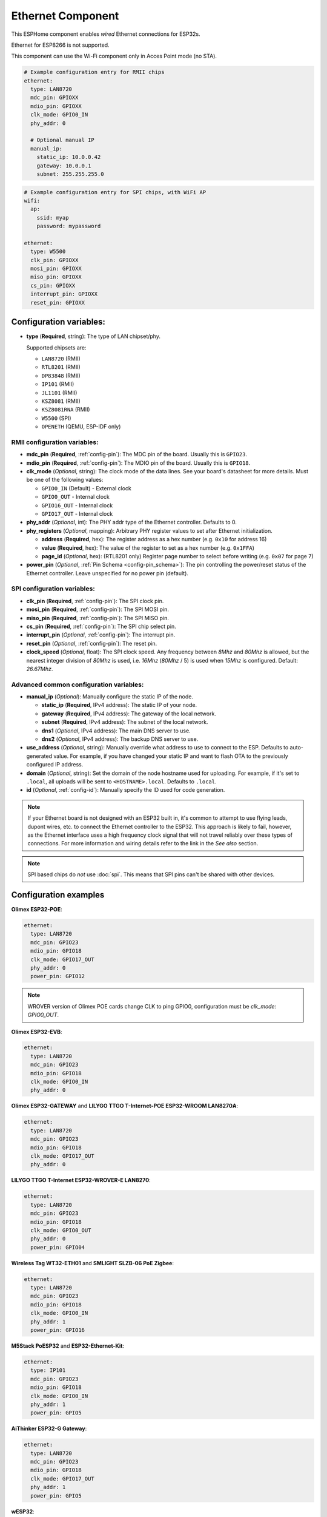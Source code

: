 Ethernet Component
==================

.. seo::
    :description: Instructions for setting up the Ethernet configuration for your ESP32 node in ESPHome.
    :image: ethernet.svg
    :keywords: Ethernet, ESP32

This ESPHome component enables *wired* Ethernet connections for ESP32s.

Ethernet for ESP8266 is not supported.

This component can use the Wi-Fi component only in Acces Point mode (no STA).

.. code-block:: yaml

    # Example configuration entry for RMII chips
    ethernet:
      type: LAN8720
      mdc_pin: GPIOXX
      mdio_pin: GPIOXX
      clk_mode: GPIO0_IN
      phy_addr: 0

      # Optional manual IP
      manual_ip:
        static_ip: 10.0.0.42
        gateway: 10.0.0.1
        subnet: 255.255.255.0

.. code-block:: yaml

    # Example configuration entry for SPI chips, with WiFi AP
    wifi:
      ap:
        ssid: myap
        password: mypassword

    ethernet:
      type: W5500
      clk_pin: GPIOXX
      mosi_pin: GPIOXX
      miso_pin: GPIOXX
      cs_pin: GPIOXX
      interrupt_pin: GPIOXX
      reset_pin: GPIOXX

Configuration variables:
------------------------

- **type** (**Required**, string): The type of LAN chipset/phy.

  Supported chipsets are:

  - ``LAN8720`` (RMII)
  - ``RTL8201`` (RMII)
  - ``DP83848`` (RMII)
  - ``IP101`` (RMII)
  - ``JL1101`` (RMII)
  - ``KSZ8081`` (RMII)
  - ``KSZ8081RNA`` (RMII)
  - ``W5500`` (SPI)
  - ``OPENETH`` (QEMU, ESP-IDF only)

RMII configuration variables:
^^^^^^^^^^^^^^^^^^^^^^^^^^^^^

- **mdc_pin** (**Required**, :ref:`config-pin`): The MDC pin of the board.
  Usually this is ``GPIO23``.
- **mdio_pin** (**Required**, :ref:`config-pin`): The MDIO pin of the board.
  Usually this is ``GPIO18``.
- **clk_mode** (*Optional*, string): The clock mode of the data lines. See your board's
  datasheet for more details. Must be one of the following values:

  - ``GPIO0_IN`` (Default) - External clock
  - ``GPIO0_OUT`` - Internal clock
  - ``GPIO16_OUT`` - Internal clock
  - ``GPIO17_OUT`` - Internal clock

- **phy_addr** (*Optional*, int): The PHY addr type of the Ethernet controller. Defaults to 0.
- **phy_registers** (*Optional*, mapping): Arbitrary PHY register values to set after Ethernet initialization.

  - **address** (**Required**, hex): The register address as a hex number (e.g. ``0x10`` for address 16)
  - **value** (**Required**, hex): The value of the register to set as a hex number (e.g. ``0x1FFA``)
  - **page_id** (*Optional*, hex): (RTL8201 only) Register page number to select before writing (e.g. ``0x07`` for page 7)

- **power_pin** (*Optional*, :ref:`Pin Schema <config-pin_schema>`): The pin controlling the
  power/reset status of the Ethernet controller. Leave unspecified for no power pin (default).

SPI configuration variables:
^^^^^^^^^^^^^^^^^^^^^^^^^^^^

- **clk_pin** (**Required**, :ref:`config-pin`): The SPI clock pin.
- **mosi_pin** (**Required**, :ref:`config-pin`): The SPI MOSI pin.
- **miso_pin** (**Required**, :ref:`config-pin`): The SPI MISO pin.
- **cs_pin** (**Required**, :ref:`config-pin`): The SPI chip select pin.
- **interrupt_pin** (*Optional*, :ref:`config-pin`): The interrupt pin.
- **reset_pin** (*Optional*, :ref:`config-pin`): The reset pin.
- **clock_speed** (*Optional*, float): The SPI clock speed.
  Any frequency between `8Mhz` and `80Mhz` is allowed, but the nearest integer division
  of `80Mhz` is used, i.e. `16Mhz` (`80Mhz` / 5) is used when `15Mhz` is configured.
  Default: `26.67Mhz`.

Advanced common configuration variables:
^^^^^^^^^^^^^^^^^^^^^^^^^^^^^^^^^^^^^^^^

- **manual_ip** (*Optional*): Manually configure the static IP of the node.

  - **static_ip** (**Required**, IPv4 address): The static IP of your node.
  - **gateway** (**Required**, IPv4 address): The gateway of the local network.
  - **subnet** (**Required**, IPv4 address): The subnet of the local network.
  - **dns1** (*Optional*, IPv4 address): The main DNS server to use.
  - **dns2** (*Optional*, IPv4 address): The backup DNS server to use.

- **use_address** (*Optional*, string): Manually override what address to use to connect
  to the ESP. Defaults to auto-generated value. For example, if you have changed your
  static IP and want to flash OTA to the previously configured IP address.
- **domain** (*Optional*, string): Set the domain of the node hostname used for uploading.
  For example, if it's set to ``.local``, all uploads will be sent to ``<HOSTNAME>.local``.
  Defaults to ``.local``.
- **id** (*Optional*, :ref:`config-id`): Manually specify the ID used for code generation.


.. note::

    If your Ethernet board is not designed with an ESP32 built in, it's common to attempt
    to use flying leads, dupont wires, etc. to connect the Ethernet controller to the ESP32.
    This approach is likely to fail, however, as the Ethernet interface uses a high frequency
    clock signal that will not travel reliably over these types of connections. For more
    information and wiring details refer to the link in the *See also* section.

.. note::

    SPI based chips do *not* use :doc:`spi`. This means that SPI pins can't be shared with other devices.

Configuration examples
----------------------

**Olimex ESP32-POE**:

.. code-block:: yaml

    ethernet:
      type: LAN8720
      mdc_pin: GPIO23
      mdio_pin: GPIO18
      clk_mode: GPIO17_OUT
      phy_addr: 0
      power_pin: GPIO12

.. note::

    WROVER version of Olimex POE cards change CLK to ping GPIO0, configuration must be `clk_mode: GPIO0_OUT`.


**Olimex ESP32-EVB**:

.. code-block:: yaml

    ethernet:
      type: LAN8720
      mdc_pin: GPIO23
      mdio_pin: GPIO18
      clk_mode: GPIO0_IN
      phy_addr: 0

**Olimex ESP32-GATEWAY** and **LILYGO TTGO T-Internet-POE ESP32-WROOM LAN8270A**:

.. code-block:: yaml

    ethernet:
      type: LAN8720
      mdc_pin: GPIO23
      mdio_pin: GPIO18
      clk_mode: GPIO17_OUT
      phy_addr: 0

**LILYGO TTGO T-Internet ESP32-WROVER-E LAN8270**:

.. code-block:: yaml

    ethernet:
      type: LAN8720
      mdc_pin: GPIO23
      mdio_pin: GPIO18
      clk_mode: GPIO0_OUT
      phy_addr: 0
      power_pin: GPIO04

**Wireless Tag WT32-ETH01** and **SMLIGHT SLZB-06 PoE Zigbee**:

.. code-block:: yaml

    ethernet:
      type: LAN8720
      mdc_pin: GPIO23
      mdio_pin: GPIO18
      clk_mode: GPIO0_IN
      phy_addr: 1
      power_pin: GPIO16

**M5Stack PoESP32** and **ESP32-Ethernet-Kit**:

.. code-block:: yaml

    ethernet:
      type: IP101
      mdc_pin: GPIO23
      mdio_pin: GPIO18
      clk_mode: GPIO0_IN
      phy_addr: 1
      power_pin: GPIO5

**AiThinker ESP32-G Gateway**:

.. code-block:: yaml

    ethernet:
      type: LAN8720
      mdc_pin: GPIO23
      mdio_pin: GPIO18
      clk_mode: GPIO17_OUT
      phy_addr: 1
      power_pin: GPIO5

**wESP32**:

.. code-block:: yaml

    # for board up to rev.5
    ethernet:
      type: LAN8720
      mdc_pin: GPIO16
      mdio_pin: GPIO17
      clk_mode: GPIO0_IN
      phy_addr: 0

    # for board rev.7 and up
    ethernet:
      type: RTL8201
      mdc_pin: GPIO16
      mdio_pin: GPIO17
      clk_mode: GPIO0_IN
      phy_addr: 0
      phy_registers:
        - address: 0x10
          value: 0x1FFA
          page_id: 0x07


.. note::

    Revision 5 and below of the wESP32 board use the LAN8720 Ethernet PHY. Revision 7 and newer of it use the RTL8201 Ethernet PHY.


**OpenHacks LAN8720**:

.. code-block:: yaml

    ethernet:
      type: LAN8720
      mdc_pin: GPIO23
      mdio_pin: GPIO18
      phy_addr: 1

.. note::

    This board has an issue that might cause the ESP32 to boot in program mode. When testing, make sure
    you are monitoring the serial output and reboot the device several times to see if it boots into the
    program properly.


**Esp32-Stick-Eth** and **Esp32-Stick-PoE-P** and **Esp32-Stick-PoE-A**:

.. code-block:: yaml

    ethernet:
      type: LAN8720
      mdc_pin: GPIO23
      mdio_pin: GPIO18
      clk_mode: GPIO17_OUT
      phy_addr: 1

**LILYGO T-ETH-Lite ESP32**:

.. code-block:: yaml

    ethernet:
      type: RTL8201
      mdc_pin: GPIO23
      mdio_pin: GPIO18
      clk_mode: GPIO0_IN
      phy_addr: 0
      power_pin: GPIO12


**QEMU qemu-system-xtensa**:

.. code-block:: yaml

    ethernet:
      type: OPENETH

See Also
--------

- :doc:`network`
- :doc:`text_sensor/ethernet_info`
- :doc:`wifi`
- :apiref:`ethernet/ethernet_component.h`
- `ESP32 Ethernet PHY connection info <https://pcbartists.com/design/embedded/esp32-ethernet-phy-schematic-design/>`__
- :ghedit:`Edit`
